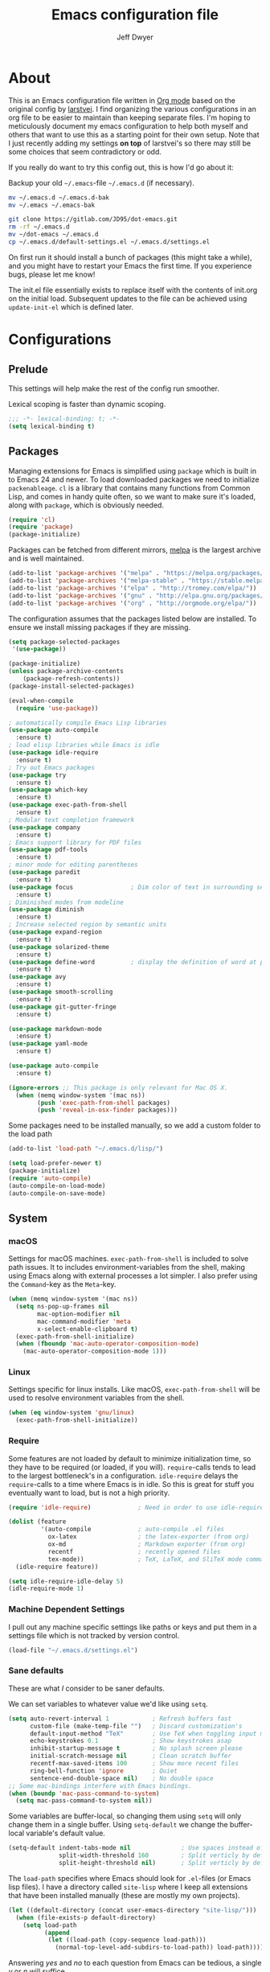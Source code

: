 ﻿#+TITLE: Emacs configuration file
#+AUTHOR: Jeff Dwyer

#+STARTUP: hidestars
#+STARTUP: indent
#+BABEL: :cache yes
#+LATEX_HEADER: \usepackage{parskip}
#+LATEX_HEADER: \usepackage{inconsolata}
#+LATEX_HEADER: \usepackage[utf8]{inputenc}
#+PROPERTY: header-args :tangle yes

* About

This is an Emacs configuration file written in [[http://orgmode.org][Org mode]] based on the original
config by [[https://github.com/larstvei/dot-emacs][larstvei]]. I find organizing the various configurations in an org file
to be easier to maintain than keeping separate files. I'm hoping to
meticulously document my emacs configuration to help both myself and others
that want to use this as a starting point for their own setup. Note that I just
recently adding my settings *on top* of larstvei's so there may still be some
choices that seem contradictory or odd.

If you really do want to try this config out, this is how I'd go about it:

Backup your old =~/.emacs=-file =~/.emacs.d= (if necessary).

#+BEGIN_SRC sh :tangle no
mv ~/.emacs.d ~/.emacs.d-bak
mv ~/.emacs ~/.emacs-bak
#+END_SRC

#+BEGIN_SRC sh :tangle no
git clone https://gitlab.com/JD95/dot-emacs.git
rm -rf ~/.emacs.d
mv ~/dot-emacs ~/.emacs.d
cp ~/.emacs.d/default-settings.el ~/.emacs.d/settings.el
#+END_SRC

On first run it should install a bunch of packages (this might take a
while), and you might have to restart your Emacs the first time. If you
experience bugs, please let me know!

The init.el file essentially exists to replace itself with the contents
of init.org on the initial load. Subsequent updates to the file can be
achieved using =update-init-el= which is defined later.

* Configurations
** Prelude

This settings will help make the rest of the config run smoother.

Lexical scoping is faster than dynamic scoping.

#+BEGIN_SRC emacs-lisp
;;; -*- lexical-binding: t; -*-
(setq lexical-binding t)
#+END_SRC

** Packages

Managing extensions for Emacs is simplified using =package= which is
built in to Emacs 24 and newer. To load downloaded packages we need to
initialize =packenableage=. =cl= is a library that contains many functions from
Common Lisp, and comes in handy quite often, so we want to make sure it's
loaded, along with =package=, which is obviously needed.

#+BEGIN_SRC emacs-lisp
(require 'cl)
(require 'package)
(package-initialize)
#+END_SRC

Packages can be fetched from different mirrors, [[http://melpa.milkbox.net/#/][melpa]] is the largest
archive and is well maintained.

#+BEGIN_SRC emacs-lisp
(add-to-list 'package-archives '("melpa" . "https://melpa.org/packages/"))
(add-to-list 'package-archives '("melpa-stable" . "https://stable.melpa.org/packages/"))
(add-to-list 'package-archives '("elpa" . "http://tromey.com/elpa/"))
(add-to-list 'package-archives '("gnu" . "http://elpa.gnu.org/packages/"))
(add-to-list 'package-archives '("org" . "http://orgmode.org/elpa/"))
#+END_SRC

The configuration assumes that the packages listed below are
installed. To ensure we install missing packages if they are missing.

#+BEGIN_SRC emacs-lisp
(setq package-selected-packages
 '(use-package))

(package-initialize)
(unless package-archive-contents
    (package-refresh-contents))
(package-install-selected-packages)

(eval-when-compile
  (require 'use-package))

; automatically compile Emacs Lisp libraries
(use-package auto-compile
  :ensure t)
; load elisp libraries while Emacs is idle
(use-package idle-require
  :ensure t)
; Try out Emacs packages
(use-package try
  :ensure t)           
(use-package which-key
  :ensure t)
(use-package exec-path-from-shell
  :ensure t)
; Modular text completion framework
(use-package company
  :ensure t)
; Emacs support library for PDF files
(use-package pdf-tools
  :ensure t)
; minor mode for editing parentheses
(use-package paredit
  :ensure t)
(use-package focus                ; Dim color of text in surrounding sections
  :ensure t)
; Diminished modes from modeline
(use-package diminish
  :ensure t)
; Increase selected region by semantic units
(use-package expand-region
  :ensure t)
(use-package solarized-theme
  :ensure t)
(use-package define-word          ; display the definition of word at point
  :ensure t)
(use-package avy
  :ensure t)
(use-package smooth-scrolling
  :ensure t)
(use-package git-gutter-fringe
  :ensure t)

(use-package markdown-mode
  :ensure t)
(use-package yaml-mode
  :ensure t)

(use-package auto-compile
  :ensure t)

(ignore-errors ;; This package is only relevant for Mac OS X.
  (when (memq window-system '(mac ns))
        (push 'exec-path-from-shell packages)
        (push 'reveal-in-osx-finder packages)))

#+END_SRC

Some packages need to be installed manually, so we add a custom folder to the load path
#+BEGIN_SRC emacs-lisp
(add-to-list 'load-path "~/.emacs.d/lisp/")
#+END_SRC

#+BEGIN_SRC emacs-lisp
(setq load-prefer-newer t)
(package-initialize)
(require 'auto-compile)
(auto-compile-on-load-mode)
(auto-compile-on-save-mode)
#+END_SRC

** System
*** macOS

Settings for macOS machines. =exec-path-from-shell= is included to solve
path issues. It to includes environment-variables from the shell, making
using Emacs along with external processes a lot simpler. I also prefer
using the =Command=-key as the =Meta=-key.

#+BEGIN_SRC emacs-lisp
(when (memq window-system '(mac ns))
  (setq ns-pop-up-frames nil
        mac-option-modifier nil
        mac-command-modifier 'meta
        x-select-enable-clipboard t)
  (exec-path-from-shell-initialize)
  (when (fboundp 'mac-auto-operator-composition-mode)
    (mac-auto-operator-composition-mode 1)))
#+END_SRC
*** Linux

Settings specific for linux installs. Like macOS, =exec-path-from-shell= will
be used to resolve environment variables from the shell.

#+BEGIN_SRC emacs-lisp
(when (eq window-system 'gnu/linux)
  (exec-path-from-shell-initialize))
#+END_SRC
*** Require

Some features are not loaded by default to minimize initialization time,
so they have to be required (or loaded, if you will). =require=-calls
tends to lead to the largest bottleneck's in a
configuration. =idle-require= delays the =require=-calls to a time where
Emacs is in idle. So this is great for stuff you eventually want to load,
but is not a high priority.

#+BEGIN_SRC emacs-lisp
   (require 'idle-require)             ; Need in order to use idle-require

   (dolist (feature
            '(auto-compile             ; auto-compile .el files
              ox-latex                 ; the latex-exporter (from org)
              ox-md                    ; Markdown exporter (from org)
              recentf                  ; recently opened files
              tex-mode))               ; TeX, LaTeX, and SliTeX mode commands
     (idle-require feature))

   (setq idle-require-idle-delay 5)
   (idle-require-mode 1)
#+END_SRC
*** Machine Dependent Settings

I pull out any machine specific settings like paths or keys and put them in
a settings file which is not tracked by version control.

#+BEGIN_SRC emacs-lisp
(load-file "~/.emacs.d/settings.el")
#+END_SRC

*** Sane defaults

These are what /I/ consider to be saner defaults.

We can set variables to whatever value we'd like using =setq=.

#+BEGIN_SRC emacs-lisp
   (setq auto-revert-interval 1            ; Refresh buffers fast
         custom-file (make-temp-file "")   ; Discard customization's
         default-input-method "TeX"        ; Use TeX when toggling input method
         echo-keystrokes 0.1               ; Show keystrokes asap
         inhibit-startup-message t         ; No splash screen please
         initial-scratch-message nil       ; Clean scratch buffer
         recentf-max-saved-items 100       ; Show more recent files
         ring-bell-function 'ignore        ; Quiet
         sentence-end-double-space nil)    ; No double space
   ;; Some mac-bindings interfere with Emacs bindings.
   (when (boundp 'mac-pass-command-to-system)
     (setq mac-pass-command-to-system nil))
#+END_SRC

Some variables are buffer-local, so changing them using =setq= will only
change them in a single buffer. Using =setq-default= we change the
buffer-local variable's default value.

#+BEGIN_SRC emacs-lisp
   (setq-default indent-tabs-mode nil              ; Use spaces instead of tabs
                 split-width-threshold 160         ; Split verticly by default
                 split-height-threshold nil)       ; Split verticly by default
#+END_SRC

The =load-path= specifies where Emacs should look for =.el=-files (or
Emacs lisp files). I have a directory called =site-lisp= where I keep all
extensions that have been installed manually (these are mostly my own
projects).

#+BEGIN_SRC emacs-lisp
   (let ((default-directory (concat user-emacs-directory "site-lisp/")))
     (when (file-exists-p default-directory)
       (setq load-path
             (append
              (let ((load-path (copy-sequence load-path)))
                (normal-top-level-add-subdirs-to-load-path)) load-path))))
#+END_SRC

Answering /yes/ and /no/ to each question from Emacs can be tedious, a
single /y/ or /n/ will suffice.

#+BEGIN_SRC emacs-lisp
   (fset 'yes-or-no-p 'y-or-n-p)
#+END_SRC

To avoid file system clutter we put all auto saved files in a single
directory.

#+BEGIN_SRC emacs-lisp
   (defvar emacs-autosave-directory
     (concat user-emacs-directory "autosaves/")
     "This variable dictates where to put auto saves. It is set to a
     directory called autosaves located wherever your .emacs.d/ is
     located.")

   ;; Sets all files to be backed up and auto saved in a single directory.
   (setq backup-directory-alist
         `((".*" . ,emacs-autosave-directory))
         auto-save-file-name-transforms
         `((".*" ,emacs-autosave-directory t)))
#+END_SRC

Set =utf-8= as preferred coding system.

#+BEGIN_SRC emacs-lisp
   (set-language-environment "UTF-8")
#+END_SRC

By default the =narrow-to-region= command is disabled and issues a
warning, because it might confuse new users. I find it useful sometimes,
and don't want to be warned.

#+BEGIN_SRC emacs-lisp
   (put 'narrow-to-region 'disabled nil)
#+END_SRC

Automaticly revert =doc-view=-buffers when the file changes on disk.

#+BEGIN_SRC emacs-lisp
   (add-hook 'doc-view-mode-hook 'auto-revert-mode)
#+END_SRC

*** Modes

There are some modes that are enabled by default that I don't find
particularly useful. We create a list of these modes, and disable all of
these.

#+BEGIN_SRC emacs-lisp
(dolist (mode
         '(tool-bar-mode                ; No toolbars, more room for text
           scroll-bar-mode              ; No scroll bars either
           menu-bar-mode                ; No menubar
           blink-cursor-mode))          ; The blinking cursor gets old
  (funcall mode 0))
#+END_SRC

Let's apply the same technique for enabling modes that are disabled by
default.

#+BEGIN_SRC emacs-lisp
(dolist (mode
         '(abbrev-mode                  ; E.g. sopl -> System.out.println
           column-number-mode           ; Show column number in mode line
           delete-selection-mode        ; Replace selected text
           dirtrack-mode                ; directory tracking in *shell*
           global-company-mode          ; Auto-completion everywhere
           global-git-gutter-mode       ; Show changes latest commit
           global-prettify-symbols-mode ; Greek letters should look greek
           recentf-mode                 ; Recently opened files
           show-paren-mode              ; Highlight matching parentheses
           smooth-scrolling-mode
           which-key-mode))             ; Available keybindings in popup
  (funcall mode 1))

(auto-fill-mode -1)
(remove-hook 'text-mode-hook #'turn-on-auto-fill)

(when (version< emacs-version "24.4")
  (eval-after-load 'auto-compile
    '((auto-compile-on-save-mode 1))))  ; compile .el files on save
#+END_SRC
*** Encryption

This fixes a problem using PGP encryption on windows

#+BEGIN_SRC emacs-lisp
(require 'epa-file)
(epa-file-enable)

(defun epg--list-keys-1 (context name mode)
  "A fix for the epa bug.
Argument CONTEXT Not sure.
Argument NAME Not sure.
Argument MODE Not sure."
  (let ((args (append (if (epg-context-home-directory context)
                          (list "--homedir"
                                (epg-context-home-directory context)))
                      '("--with-colons" "--no-greeting" "--batch"
                        "--with-fingerprint" "--with-fingerprint")
                      (unless (eq (epg-context-protocol context) 'CMS)
                        '("--fixed-list-mode"))))
        (list-keys-option (if (memq mode '(t secret))
                              "--list-secret-keys"
                            (if (memq mode '(nil public))
                                "--list-keys"
                              "--list-sigs")))
        (coding-system-for-read 'binary)
        keys string field index)
    (if name
        (progn
          (unless (listp name)
            (setq name (list name)))
          (while name
            (setq args (append args (list list-keys-option (car name)))
                  name (cdr name))))
      (setq args (append args (list list-keys-option))))
    (with-temp-buffer
      (apply #'call-process
             (epg-context-program context)
             nil (list t nil) nil args)
      (goto-char (point-min))
      (while (re-search-forward "^[a-z][a-z][a-z]:.*" nil t)
        (setq keys (cons (make-vector 15 nil) keys)
              string (match-string 0)
              index 0
              field 0)
        (while (and (< field (length (car keys)))
                    (eq index
                        (string-match "\\([^:]+\\)?:" string index)))
          (setq index (match-end 0))
          (aset (car keys) field (match-string 1 string))
          (setq field (1+ field))))
      (nreverse keys))))
#+END_SRC

*** Visual

Change the color-theme to =gotham=.

#+BEGIN_SRC emacs-lisp
(use-package color-theme-sanityinc-tomorrow 
  :ensure t)

(require 'color-theme-sanityinc-tomorrow)
(if (display-graphic-p)
  (color-theme-sanityinc-tomorrow-night) 
  (load-theme 'solarized t))
#+END_SRC

Use the [[ https://github.com/tonsky/FiraCode][Fira Code]] font if it's installed on the system.

#+BEGIN_SRC emacs-lisp
(cond ((member "Fira Code" (font-family-list))
       (set-face-attribute 'default nil :font "Fira Code")
       (set-frame-font "Fira Code" nil t)))
#+END_SRC

Enable Fira Code ligatures

diminish.el allows you to hide or abbreviate their presence in the
modeline. I rarely look at the modeline to find out what minor-modes are
enabled, so I disable every global minor-mode, and some for lisp editing.

To ensure that the mode is loaded before diminish it, we should use
~with-eval-after-load~. To avoid typing this multiple times a small macro
is provided.

#+BEGIN_SRC emacs-lisp
(defmacro safe-diminish (file mode &optional new-name)
  `(with-eval-after-load ,file
     (diminish ,mode ,new-name)))

(safe-diminish "eldoc" 'eldoc-mode)
(safe-diminish "flyspell" 'flyspell-mode)
(safe-diminish "helm-mode" 'helm-mode)
(safe-diminish "projectile" 'projectile-mode)
(safe-diminish "paredit" 'paredit-mode "()")
#+END_SRC

git-gutter-fringe]] gives a great visual indication of where you've made
changes since your last commit. There are several packages that performs
this task; the reason I've ended up with =git-gutter-fringe= is that it
reuses the (already present) fringe, saving a tiny bit of screen-estate.

I smuggled some configurations from [[https://github.com/torenord/.emacs.d/][torenord]], providing a cleaner look.

#+BEGIN_SRC emacs-lisp
(require 'git-gutter-fringe)

(dolist (p '((git-gutter:added    . "#0c0")
             (git-gutter:deleted  . "#c00")
             (git-gutter:modified . "#c0c")))
  (set-face-foreground (car p) (cdr p))
  (set-face-background (car p) (cdr p)))
#+END_SRC

New in Emacs 24.4 is the =prettify-symbols-mode=! It's neat.

#+BEGIN_SRC emacs-lisp
(setq-default prettify-symbols-alist '(("lambda" . ?λ)
                                       ("delta" . ?Δ)
                                       ("gamma" . ?Γ)
                                       ("phi" . ?φ)
                                       ("psi" . ?ψ)))
#+END_SRC

*** PDF Tools

[[PDF Tools]] makes a huge improvement on the built-in [[http://www.gnu.org/software/emacs/manual/html_node/emacs/Document-View.html][doc-view-mode]]; the only
drawback is the =pdf-tools-install= (which has to be executed before the
package can be used) takes a couple of /seconds/ to execute. Instead of
running it at init-time, we'll run it whenever a PDF is opened. Note that
it's only slow on the first run!

#+BEGIN_SRC emacs-lisp
(add-hook 'pdf-tools-enabled-hook 'auto-revert-mode)
(add-to-list 'auto-mode-alist '("\\.pdf\\'" . pdf-tools-install))
#+END_SRC

*** Completion

I want a pretty aggressive completion system, hence the no delay settings
and short prefix length.

#+BEGIN_SRC emacs-lisp
(setq company-idle-delay 0
      company-echo-delay 0
      company-dabbrev-downcase nil
      company-minimum-prefix-length 2
      company-selection-wrap-around t
      company-transformers '(company-sort-by-occurrence
                             company-sort-by-backend-importance))
#+END_SRC

*** Browser

Sometimes emacs will be unable to find the browser from the path, so the path to the browser is set from settings.

#+BEGIN_SRC emacs-lisp
(setq browse-url-browser-function 'browse-url-generic
  browse-url-generic-program browser-path)
#+END_SRC

* Custom Bindings Map

Inspired by [[http://stackoverflow.com/questions/683425/globally-override-key-binding-in-emacs][this StackOverflow post]] I keep a =custom-bindings-map= that
holds all my custom bindings. This map can be activated by toggling a
simple =minor-mode= that does nothing more than activating the map. This
inhibits other =major-modes= to override these bindings. I keep this at
the end of the init-file to make sure that all functions are actually
defined.

#+BEGIN_SRC emacs-lisp
(defvar custom-bindings-map (make-keymap)
  "A keymap for custom bindings.")
#+END_SRC

Defined here to allow bindings throughout the rest of the config

* Templates

This section sets up templates for files like org-mode reveal presentations
or haskell modules.

#+begin_src emacs-lisp
(defun template-get-value (pair)
  (read-string (nth 1 pair)))

(defun template-get-values (pairs)
  (mapcar #'template-get-value pairs))

(defmacro template-make-lambda (symbols exp)
  `(lambda ,(mapcar #'car symbols) ,exp))

(defun insert-with-newline (value)
  (interactive)
  (insert value)
  (insert "\n"))

(defmacro template-new-template (symbols exp)
  `(let* ((values (template-get-values (quote ,symbols)))
         (template (apply (template-make-lambda ,symbols ,exp) values)))
     (mapc #'insert-with-newline template)))
#+end_src

* User Functions

This updates the compiled init.el file with any changes made to this file.

** Buffer Control

#+BEGIN_SRC emacs-lisp
(defun kill-this-buffer-unless-scratch ()
  "Works like `kill-this-buffer' unless the current buffer is the
,*scratch* buffer. In witch case the buffer content is deleted and
the buffer is buried."
  (interactive)
  (if (not (string= (buffer-name) "*scratch*"))
      (kill-this-buffer)
    (delete-region (point-min) (point-max))
    (switch-to-buffer (other-buffer))
    (bury-buffer "*scratch*")))

(define-key custom-bindings-map (kbd "C-x k") 'kill-this-buffer-unless-scratch)
#+END_SRC

These functions provide something close to ~text-scale-mode~, but for every
buffer, including the minibuffer and mode line.

#+BEGIN_SRC emacs-lisp
(lexical-let* ((default (face-attribute 'default :height))
               (size default))

(defun global-scale-default ()
  (interactive)
  (setq size default)
  (global-scale-internal size))

(defun global-scale-up ()
  (interactive)
  (global-scale-internal (incf size 20)))

(defun global-scale-down ()
  (interactive)
  (global-scale-internal (decf size 20)))

(defun global-scale-internal (arg)
  (set-face-attribute 'default (selected-frame) :height arg)
  (set-temporary-overlay-map
   (let ((map (make-sparse-keymap)))
     (define-key map (kbd "C-=") 'global-scale-up)
     (define-key map (kbd "C-+") 'global-scale-up)
     (define-key map (kbd "C--") 'global-scale-down)
     (define-key map (kbd "C-0") 'global-scale-default) map))))
#+END_SRC

#+BEGIN_SRC emacs-lisp
(define-key custom-bindings-map (kbd "C-c C-0") 'global-scale-default)
(define-key custom-bindings-map (kbd "C-c C-=") 'global-scale-up)
(define-key custom-bindings-map (kbd "C-c C-+") 'global-scale-up)
(define-key custom-bindings-map (kbd "C-c C--") 'global-scale-down)
#+END_SRC

** Classes

This macro allows for the concise creation of classes a la "Let Over Lambda".

#+begin_src emacs-lisp
(defmacro class (name members &rest methods)
  `(defun ,name () (let ,members
     (lambda (msg &rest inputs)
       (let ((slot ,(append '(pcase msg) methods)))
         (if (functionp slot)
             (apply slot inputs)
             slot))))))
#+end_src

** Date and Time

A utility for inserting the current date.

#+BEGIN_SRC emacs-lisp
(defun insert-current-date (&optional omit-day-of-week-p)
   "Insert today's date using the current locale.
  With a prefix argument, the date is inserted without the day of
  the week."
   (interactive "P*")
   (insert (calendar-date-string (calendar-current-date) nil
                                 omit-day-of-week-p)))
#+END_SRC

A utility for inserting the current time

#+BEGIN_SRC emacs-lisp
(defvar current-time-format "%H:%M:%S"
  "Format of date to insert with `insert-current-time' func.
Note the weekly scope of the command's precision.")

(defun insert-current-time ()
  "Insert the current time."
  (interactive)
  (insert (format-time-string current-time-format (current-time))))
#+END_SRC

** Formulas
#+BEGIN_SRC emacs-lisp
(defun average (xs) (/ (apply '+ xs) (float (length xs))))
(defun average-slope (xs) 
  (if (<=(length xs) 1) 
       0 
       (average (zipWith (lambda (x y) (- y x)) xs (cdr xs)))))
#+END_SRC
** Lists
#+BEGIN_SRC emacs-lisp
(defun zipWith (f xs ys)
  (if (or (eq xs nil) (eq ys nil))
     '() 
    (cons (funcall f (car xs) (car ys)) (zipWith f (cdr xs) (cdr ys)))))
(defun zip (xs ys) (zipWith #'list xs ys))
(defun pairs (xs) (zip xs (cdr xs)))
#+END_SRC
** Searching

Often I want to find other occurrences of a word I'm at, or more
specifically the symbol (or tag) I'm at. The
=isearch-forward-symbol-at-point= in Emacs 24.4 works well for this, but
I don't want to be bothered with the =isearch= interface. Rather jump
quickly between occurrences of a symbol, or if non is found, don't do
anything.

#+BEGIN_SRC emacs-lisp
(defun jump-to-symbol-internal (&optional backwardp)
  "Jumps to the next symbol near the point if such a symbol
exists. If BACKWARDP is non-nil it jumps backward."
  (let* ((point (point))
         (bounds (find-tag-default-bounds))
         (beg (car bounds)) (end (cdr bounds))
         (str (isearch-symbol-regexp (find-tag-default)))
         (search (if backwardp 'search-backward-regexp
                   'search-forward-regexp)))
    (goto-char (if backwardp beg end))
    (funcall search str nil t)
    (cond ((<= beg (point) end) (goto-char point))
          (backwardp (forward-char (- point beg)))
          (t  (backward-char (- end point))))))

(defun jump-to-previous-like-this ()
  "Jumps to the previous occurrence of the symbol at point."
  (interactive)
  (jump-to-symbol-internal t))

(defun jump-to-next-like-this ()
  "Jumps to the next occurrence of the symbol at point."
  (interactive)
  (jump-to-symbol-internal))

(define-key custom-bindings-map (kbd "M-,")   'jump-to-previous-like-this)
(define-key custom-bindings-map (kbd "M-.")   'jump-to-next-like-this)
#+END_SRC

I sometimes regret killing the =*scratch*=-buffer, and have realized I
never want to actually kill it. I just want to get it out of the way, and
clean it up. The function below does just this for the
=*scratch*=-buffer, and works like =kill-this-buffer= for any other
buffer. It removes all buffer content and buries the buffer (this means
making it the least likely candidate for =other-buffer=).

This provides a utility for finding the next non-ascii character.
This is useful when pasting text from websites or word.

#+BEGIN_SRC emacs-lisp
(defun find-first-non-ascii-char ()
  "Find the first non-ascii character from point onwards."
  (interactive)
  (let (point)
    (save-excursion
      (setq point
            (catch 'non-ascii
              (while (not (eobp))
                (or (eq (char-charset (following-char))
                        'ascii)
                    (throw 'non-ascii (point)))
                (forward-char 1)))))
    (if point
        (goto-char point)
      (message "No non-ascii characters."))))
#+END_SRC

** Sorting 
#+BEGIN_SRC emacs-lisp
(defun sort-words-in-region (start end)
  "Sort the words in a given region (START and END) and return them as a list."
   (sort (split-string (buffer-substring-no-properties start end)) #'string<))

(defun sort-words-sorted (start end)
  "Sort the words in a given region (START and END) and return them as a string."
  (mapconcat 'identity (sort-words-in-region start end) " "))

;;;###autoload
(defun sort-words (start end)
  "Sort words in region alphabetically.
Then insert them replacing the existing region.
START and END are boundries of the selected region."
  (interactive "r")
  (save-excursion
    (save-restriction
      (narrow-to-region start end)
      (let ((words (sort-words-sorted (point-min) (point-max))))
        (delete-region (point-min) (point-max))
        (goto-char (point-min))
        (insert words)))))
#+END_SRC
** Themes 

When interactively changing the theme (using =M-x load-theme=), the
current custom theme is not disabled. This often gives weird-looking
results; we can advice =load-theme= to always disable themes currently
enabled themes.

#+BEGIN_SRC emacs-lisp
(defadvice load-theme
    (before disable-before-load (theme &optional no-confirm no-enable) activate)
  (mapc 'disable-theme custom-enabled-themes))
#+END_SRC

** Updating Config

#+BEGIN_SRC emacs-lisp
(require 'org)

(defun update-init-el ()
  (interactive)
  ;; Open the configuration
  (find-file (concat user-emacs-directory "init.org"))
  ;; tangle it
  (org-babel-tangle)
  ;; load it
  (load-file (concat user-emacs-directory "init.el"))
  ;; finally byte-compile it
  (byte-compile-file (concat user-emacs-directory "init.el"))
)
#+END_SRC

** Window Controls

This allows a window to shift from a horizontal split into a vertical split

#+BEGIN_SRC emacs-lisp
(defun toggle-window-split ()
  "Change the window split from horizontal to vertical."
  (interactive)
  (if (= (count-windows) 2)
      (let* ((this-win-buffer (window-buffer))
             (next-win-buffer (window-buffer (next-window)))
             (this-win-edges (window-edges (selected-window)))
             (next-win-edges (window-edges (next-window)))
             (this-win-2nd (not (and (<= (car this-win-edges)
                                         (car next-win-edges))
                                     (<= (cadr this-win-edges)
                                         (cadr next-win-edges)))))
             (splitter
              (if (= (car this-win-edges)
                     (car (window-edges (next-window))))
                  'split-window-horizontally
                'split-window-vertically)))
        (delete-other-windows)
        (let ((first-win (selected-window)))
          (funcall splitter)
          (if this-win-2nd (other-window 1))
          (set-window-buffer (selected-window) this-win-buffer)
          (set-window-buffer (next-window) next-win-buffer)
          (select-window first-win)
          (if this-win-2nd (other-window 1))))))

(define-key custom-bindings-map (kbd "C-x |") 'toggle-window-split)
#+END_SRC

Here are some utilities for setting up a workspace. Generally, they
are just present window configs generated from a macro.

#+BEGIN_SRC emacs-lisp
(defun general-workspace ()
 "Set up a general split screen workspace."
 (interactive)
 (delete-other-windows nil)
 (split-window-below nil)
 (split-window-right nil)
 (other-window 1)
 (other-window 1)
 (eshell nil))

 (defun single-window-workspace ()
 "Change to a single window workspace."
 (interactive)
 (delete-other-windows nil)
 (neotree-hide))

#+END_SRC

* Minor Modes 
** avy

Avy is a tool for jumping to specific words based on their first symbol

#+BEGIN_SRC emacs-lisp
(define-key custom-bindings-map (kbd "M-s") 'avy-goto-word-1)
#+END_SRC
** calendar

Define a function to display week numbers in =calender-mode=. The snippet
is from [[http://www.emacswiki.org/emacs/CalendarWeekNumbers][EmacsWiki]].

#+BEGIN_SRC emacs-lisp
(defun calendar-show-week (arg)
  "Displaying week number in calendar-mode."
  (interactive "P")
  (copy-face font-lock-constant-face 'calendar-iso-week-face)
  (set-face-attribute
   'calendar-iso-week-face nil :height 0.7)
  (setq calendar-intermonth-text
        (and arg
             '(propertize
               (format
                "%2d"
                (car (calendar-iso-from-absolute
                      (calendar-absolute-from-gregorian
                       (list month day year)))))
               'font-lock-face 'calendar-iso-week-face))))
#+END_SRC

Evaluate the =calendar-show-week= function.

#+BEGIN_SRC emacs-lisp
(calendar-show-week t)
#+END_SRC
** compnay

#+BEGIN_SRC emacs-lisp
(define-key company-active-map (kbd "C-d") 'company-show-doc-buffer)
(define-key company-active-map (kbd "C-n") 'company-select-next)
(define-key company-active-map (kbd "C-p") 'company-select-previous)
(define-key company-active-map (kbd "<tab>") 'company-complete)

(define-key company-mode-map (kbd "C-:") 'helm-company)
(define-key company-active-map (kbd "C-:") 'helm-company)
#+END_SRC
** evil

These are the configurations for evil mode editing.

#+BEGIN_SRC emacs-lisp
(use-package evil
  :ensure t)

(setq evil-want-abbrev-expand-on-insert-exit nil)
(setq evil-want-integration nil)
(require 'evil)
(evil-mode 1)
#+END_SRC
** expand-region
#+BEGIN_SRC emacs-lisp
(define-key custom-bindings-map (kbd "C->")  'er/expand-region)
(define-key custom-bindings-map (kbd "C-<")  'er/contract-region)
#+END_SRC
** flyspell

Flyspell offers on-the-fly spell checking. We can enable flyspell for all
text-modes with this snippet.

#+BEGIN_SRC emacs-lisp
(when config-use-flyspell 
  (add-hook 'text-mode-hook 'turn-on-flyspell))
#+END_SRC

To use flyspell for programming there is =flyspell-prog-mode=, that only
enables spell checking for comments and strings. We can enable it for all
programming modes using the =prog-mode-hook=.

#+BEGIN_SRC emacs-lisp
(when config-use-flyspell 
  (add-hook 'prog-mode-hook 'flyspell-prog-mode))
#+END_SRC

When working with several languages, we should be able to cycle through
the languages we most frequently use. Every buffer should have a separate
cycle of languages, so that cycling in one buffer does not change the
state in a different buffer (this problem occurs if you only have one
global cycle). We can implement this by using a [[http://www.gnu.org/software/emacs/manual/html_node/elisp/Closures.html][closure]].

#+BEGIN_SRC emacs-lisp
(defun cycle-languages ()
  "Changes the ispell dictionary to the first element in
ISPELL-LANGUAGES, and returns an interactive function that cycles
the languages in ISPELL-LANGUAGES when invoked."
  (lexical-let ((ispell-languages '#1=("american" "norsk" . #1#)))
    (ispell-change-dictionary (car ispell-languages))
    (lambda ()
      (interactive)
      ;; Rotates the languages cycle and changes the ispell dictionary.
      (ispell-change-dictionary
       (car (setq ispell-languages (cdr ispell-languages)))))))
#+END_SRC

=flyspell= signals an error if there is no spell-checking tool is
installed. We can advice =turn-on-flyspell= and =flyspell-prog-mode= to
only try to enable =flyspell= if a spell-checking tool is available. Also
we want to enable cycling the languages by typing =C-c l=, so we bind the
function returned from =cycle-languages=.

#+BEGIN_SRC emacs-lisp
(defadvice turn-on-flyspell (before check nil activate)
  "Turns on flyspell only if a spell-checking tool is installed."
  (when (executable-find ispell-program-name)
    (local-set-key (kbd "C-c l") (cycle-languages))))
#+END_SRC

#+BEGIN_SRC emacs-lisp
(defadvice flyspell-prog-mode (before check nil activate)
  "Turns on flyspell only if a spell-checking tool is installed."
  (when (executable-find ispell-program-name)
    (local-set-key (kbd "C-c l") (cycle-languages))))
#+END_SRC

Some keybindings for ease of use

#+BEGIN_SRC emacs-lisp
(define-key custom-bindings-map (kbd "C-c s") 'ispell-word)
#+END_SRC
** git-gutter
#+BEGIN_SRC emacs-lisp
(define-key custom-bindings-map (kbd "M-g r") #'git-gutter:update-all-windows)
#+END_SRC
** helm

~helm~ has a wonderful feature, being able to grep files by ~C-s~ anywhere,
which is useful. [[http://beyondgrep.com/][ack]] is a great ~grep~-replacement, and is designed to
search source code, so I want to use that if it's available.

Note that some changes in bindings are located in the key bindings (found
near the end of the configuration).

#+BEGIN_SRC emacs-lisp
(use-package helm 
  :ensure t)
(use-package helm-ag
  :ensure t)
(use-package helm-company
  :ensure t)
(use-package helm-projectile
  :ensure t)
(use-package helm-swoop
  :ensure t)
(use-package hydra
  :ensure t)

(require 'helm)
(require 'helm-config)

(setq helm-split-window-in-side-p t
      helm-M-x-fuzzy-match t
      helm-buffers-fuzzy-matching t
      helm-recentf-fuzzy-match t
      helm-move-to-line-cycle-in-source t
      projectile-completion-system 'helm)

(when (executable-find "ack")
  (setq helm-grep-default-command
        "ack -Hn --no-group --no-color %e %p %f"
        helm-grep-default-recurse-command
        "ack -H --no-group --no-color %e %p %f"))

(helm-mode 1)
(helm-projectile-on)
(helm-adaptive-mode 1)
#+END_SRC

#+BEGIN_SRC emacs-lisp
  (define-key custom-bindings-map (kbd "C-c h")   #'helm-command-prefix)
  (define-key custom-bindings-map (kbd "M-x")     'helm-M-x)
  (define-key custom-bindings-map (kbd "M-y")     #'helm-show-kill-ring)
  (define-key custom-bindings-map (kbd "C-x b")   #'helm-mini)
  (define-key custom-bindings-map (kbd "C-x C-f") #'helm-find-files)
  (define-key custom-bindings-map (kbd "C-c h d") #'helm-dash-at-point)
  (define-key custom-bindings-map (kbd "C-c h o") #'helm-occur)
  (define-key custom-bindings-map (kbd "C-c h g") #'helm-google-suggest)
  (define-key custom-bindings-map (kbd "M-i")     #'helm-swoop)
  (define-key custom-bindings-map (kbd "M-I")     #'helm-multi-swoop-all)

  (define-key helm-map (kbd "<tab>") #'helm-execute-persistent-action)
  (define-key helm-map (kbd "C-i")   #'helm-execute-persistent-action)
  (define-key helm-map (kbd "C-z")   #'helm-select-action)
#+END_SRC

*** Helm dash

#+BEGIN_SRC emacs-lisp
(setq helm-dash-browser-func 'eww)
(add-hook 'emacs-lisp-mode-hook
          (lambda () (setq-local helm-dash-docsets '("Emacs Lisp"))))
(add-hook 'haskell-mode-hook
          (lambda () (setq-local helm-dash-docsets '("Haskell"))))
#+END_SRC
** hyrda

Allows for the creation of menus.

#+BEGIN_SRC emacs-lisp
(require 'hydra)
#+END_SRC

*** zoom

This menu allows for zooming in and out of the current buffer.

#+BEGIN_SRC emacs-lisp
(defhydra hydra-zoom nil
"zoom"
  ("k" text-scale-increase "in")
  ("j" text-scale-decrease "out"))

(global-set-key (kbd "<f2>") #'hydra-zoom/body)
#+END_SRC

*** help
#+BEGIN_SRC emacs-lisp
(defhydra hydra-help (:exit t)
    ;; Better to exit after any command because otherwise helm gets in a
    ;; mess, set hint to nil: written out manually.

  "
Describe        ^^Keys                    ^^Search                    ^^Documentation
---------------------------------------------------------------------------------------
_f_unction        _k_eybinding              _a_propros                  _i_nfo
_p_ackage         _w_here-is                _d_oc strings               _n_: man
_m_ode            _b_: show all bindings    _s_: info by symbol         _h_elm-dash
_v_ariable

"
;; Boring help commands...
("e" view-echo-area-messages "messages")
("l" view-lossage "lossage")
("C" describe-coding-system "coding-system")
("I" describe-input-method "input-method")

;; Documentation
("i" info nil)
("n" helm-man-woman nil)
("h" helm-dash)

;; Keybinds
("b" describe-bindings nil)
("c" describe-key-briefly nil)
("k" describe-key nil)
("w" where-is nil)

;; Search
("a" apropos-command nil)
("d" apropos-documentation nil)
("s" info-lookup-symbol nil)

;; Describe
("f" describe-function nil)
("p" describe-package nil)
("m" describe-mode nil)
("v" describe-variable nil)
("y" describe-syntax nil)

;; quit
("q" help-quit "quit"))
(global-set-key (kbd "<f1>") #'hydra-help/body)
#+END_SRC

*** window

#+BEGIN_SRC emacs-lisp
(defhydra hydra-window ()
   "
Movement^^        ^Split^               ^Resize^
---------------------------------------------------
_h_ ←           _v_ertical      _H_ X←
_j_ ↓           _x_ horizontal  _J_ X↓
_k_ ↑           _S_ave          _K_ X↑
_l_ →           _o_nly this     _L_ X→
_d_lt Other
_SPC_ cancel
"
   ("h" windmove-left )
   ("j" windmove-down )
   ("k" windmove-up )
   ("l" windmove-right )
   ("H" evil-window-decrease-width)
   ("J" evil-window-decrease-height)
   ("K" evil-window-increase-height)
   ("L" evil-window-increase-width)
   ("v" (lambda ()
          (interactive)
          (split-window-right)
          (windmove-right))
       )
   ("x" (lambda ()
          (interactive)
          (split-window-below)
          (windmove-down))
       )
   ("S" save-buffer)
   ("d" delete-window)
   ("o" delete-other-windows)
   ("SPC" nil)
   )

(define-key evil-window-map (kbd "C-w") 'hydra-window/body)
#+END_SRC
** magit

#+BEGIN_SRC emacs-lisp
(when config-use-magit 
  (use-package evil-magit :ensure t)
  (evil-magit-init)
  (define-key custom-bindings-map (kbd "C-c m") 'magit-status))
#+END_SRC
** multiple-cursors
#+BEGIN_SRC emacs-lisp
  (define-key custom-bindings-map (kbd "C-c e")  'mc/edit-lines)
  (define-key custom-bindings-map (kbd "C-c a")  'mc/mark-all-like-this)
  (define-key custom-bindings-map (kbd "C-c n")  'mc/mark-next-like-this)
#+END_SRC
** projectile

Use a custom program for projectile's grep

#+BEGIN_SRC emacs-lisp
(setq find-program find-location)
#+END_SRC

Enable projectile mode everywhere.

#+BEGIN_SRC emacs-lisp
(use-package projectile
  :ensure t)
(use-package git-gutter-fringe
  :ensure t)
(use-package magit
  :ensure t)
(use-package flycheck
  :ensure t)

(require 'projectile)
(projectile-mode 1)
(define-key projectile-mode-map (kbd "C-c p") 'projectile-command-map)
#+END_SRC

* Major Modes 
** bash
*** Templates
#+begin_src emacs-lisp
(defun template-new-bash-script()
  (interactive)
  (template-new-template
   ()
   `("#!/bin/sh"
     "USAGE=\"$(basename \"$0\") <inputs>"
     ""
     "where:"
     "  <inputs> has some description\""
     ""
     "if [ \"$#\" == \"4\" ]; then "
     "  echo \"Hello\""
     "else"
     "  echo \"$USAGE\""
     "fi"
    )))
#+end_src
** compilation

I often run ~latexmk -pdf -pvc~ in a compilation buffer, which recompiles
the latex-file whenever it is changed. This often results in annoyingly
large compilation buffers; the following snippet limits the buffer size in
accordance with ~comint-buffer-maximum-size~, which defaults to 1024 lines.

#+BEGIN_SRC emacs-lisp
(add-hook 'compilation-filter-hook 'comint-truncate-buffer)
#+END_SRC
** elfeed

I'm going to use elfeed to create content feeds for sites like youtube
- http://pragmaticemacs.com/emacs/read-your-rss-feeds-in-emacs-with-elfeed/

#+begin_src emacs-lisp
(when config-use-elfeed
  (use-package elfeed-org
    :ensure t
    :config
    (elfeed-org)
    (setq rmh-elfeed-org-files (list "c:/Users/jeffr/Dropbox/Orgzly/content-feed.org"))))
#+end_src

#+begin_src emacs-lisp
(when config-use-elfeed
  (use-package elfeed :ensure t))
#+end_src

** coq
#+BEGIN_SRC emacs-lisp
(when config-use-coq 
  (ignore-errors
    (load coq-proof-site-location))

  (defun coq-setup ()
    (interactive)
    (company-coq-mode)
    (buffer-face-mode))

  (add-hook 'coq-mode-hook #'coq-setup))
#+END_SRC
** haskell

=haskell-doc-mode= is similar to =eldoc=, it displays documentation in
the echo area. Haskell has several indentation modes - I prefer using
=haskell-indent=.

#+BEGIN_SRC emacs-lisp
(when config-use-haskell
  (use-package haskell-mode
    :ensure t)
  
  (setq haskell-stylish-on-save t)
  (setq haskell-mode-stylish-haskell-path "brittany")
  
  (progn
    (use-package intero
      :ensure t)
    (use-package hlint-refactor
      :ensure t)
    (use-package shm
      :ensure t)
  
    (add-hook 'haskell-mode-hook #'intero-mode))
  
  (setq haskell-stylish-on-save t)
  (setq haskell-mode-stylish-haskell-path "brittany")
  (add-hook 'haskell-mode-hook #'flycheck-mode))
#+END_SRC
*** Templates

#+BEGIN_SRC emacs-lisp
(defun template-new-haskell-module ()
  (interactive)
  (template-new-template
   ((module "module:") (f "function:"))
   `(,(concat "module " module " where\n")
     "\n"
     ,(concat f " = undefined\n")
    )))
#+END_SRC
** idris
#+BEGIN_SRC emacs-lisp
(when config-use-idris
  (use-package idris-mode :ensure t)
  (use-package helm-idris :ensure t)
  (add-to-list 'exec-path idris-location))
#+END_SRC

** lisp

#+BEGIN_SRC emacs-lisp
(use-package elmacro
  :ensure t)
(use-package lispy
  :ensure t)
(use-package evil-lispy
  :ensure t)
#+END_SRC

I use =Paredit= when editing lisp code, we enable this for all lisp-modes.

#+BEGIN_SRC emacs-lisp
(dolist (mode '(ielm-mode
                lisp-mode
                emacs-lisp-mode
                lisp-interaction-mode
                scheme-mode))
  ;; add paredit-mode to all mode-hooks
  (add-hook (intern (concat (symbol-name mode) "-hook")) 'paredit-mode))
#+END_SRC

*** Emacs Lisp

In =emacs-lisp-mode= we can enable =eldoc-mode= to display information
about a function or a variable in the echo area.

#+BEGIN_SRC emacs-lisp
(add-hook 'emacs-lisp-mode-hook 'turn-on-eldoc-mode)
(add-hook 'lisp-interaction-mode-hook 'turn-on-eldoc-mode)
#+END_SRC

This advice makes =eval-last-sexp= (bound to =C-x C-e=) replace the sexp with the value.

#+BEGIN_SRC emacs-lisp
(defadvice eval-last-sexp (around replace-sexp (arg) activate)
  "Replace sexp when called with a prefix argument."
  (if arg
      (let ((pos (point)))
        ad-do-it
        (goto-char pos)
        (backward-kill-sexp)
        (forward-sexp))
    ad-do-it))
#+END_SRC
** markdown

This makes =.md=-files open in =markdown-mode=.

#+BEGIN_SRC emacs-lisp
   (add-to-list 'auto-mode-alist '("\\.md\\'" . markdown-mode))
#+END_SRC

I sometimes use a specialized markdown format, where inline math-blocks
can be achieved by surrounding a LaTeX formula with =$math$= and
=$/math$=. Writing these out became tedious, so I wrote a small function.

#+BEGIN_SRC emacs-lisp
   (defun insert-markdown-inline-math-block ()
     "Inserts an empty math-block if no region is active, otherwise wrap a
   math-block around the region."
     (interactive)
     (let* ((beg (region-beginning))
            (end (region-end))
            (body (if (region-active-p) (buffer-substring beg end) "")))
       (when (region-active-p)
         (delete-region beg end))
       (insert (concat "$math$ " body " $/math$"))
       (search-backward " $/math$")))
#+END_SRC

Most of my writing in this markup is in Norwegian, so the dictionary is
set accordingly. The markup is also sensitive to line breaks, so
=auto-fill-mode= is disabled. Of course we want to bind our lovely
function to a key!

#+BEGIN_SRC emacs-lisp
   (add-hook 'markdown-mode-hook
             (lambda ()
               (auto-fill-mode 0)
               (visual-line-mode 1)
               (local-set-key (kbd "C-c b") 'insert-markdown-inline-math-block)) t)
#+END_SRC
** org
#+BEGIN_SRC emacs-lisp
(use-package org-alert
  :ensure t)
(use-package org
  :ensure t)
(use-package org-ref
  :ensure t)
(use-package ox-reveal
  :ensure t)
(use-package ox-twbs
  :ensure t)
(use-package evil-org
  :ensure t)

(setq org-modules '(org-habit))
#+END_SRC

*** editing 

Use aspell if present, mainly useful on windows.

#+BEGIN_SRC emacs-lisp
(cond
 ((executable-find "aspell")
  (setq ispell-program-name "aspell")
  ;; Please note ispell-extra-args contains ACTUAL parameters passed to aspell
  (setq ispell-extra-args '("--sug-mode=ultra" "--lang=en_US"))
 )
)
#+END_SRC

Shortens url links in org mode

#+BEGIN_SRC emacs-lisp
(defun compress-org-link (arg)
  (interactive "P")
  (let ((url (thing-at-point 'url))
    (bounds (bounds-of-thing-at-point 'url)))
    (kill-region (car bounds) (cdr bounds))
    (insert (format "[[%s][%s]]" url (truncate-string-to-width url (if arg (prefix-numeric-value arg) 40) nil nil "...")))))
#+END_SRC

Customizes the structure templates

#+BEGIN_SRC emacs-lisp
(setq org-structure-template-alist
  '(("a" . "export ascii")
    ("c" . "center")
    ("C" . "comment")
    ("e" . "example")
    ("E" . "export")
    ("h" . "export html")
    ("l" . "export latex")
    ("q" . "quote")
    ("s" . "src")
    ("v" . "verse")))
#+END_SRC

Prevents editing invisible text

#+begin_src emacs-lisp
(setq org-catch-invisible-edits 'error)
(setq org-src-preserve-indentation nil) 
(setq org-edit-src-content-indentation 0)
#+end_src
*** evil org

#+BEGIN_SRC emacs-lisp
(require 'evil-org)
(add-hook 'org-mode-hook 'evil-org-mode)
(evil-org-set-key-theme '(navigation insert textobjects additional))
#+END_SRC

*** file associations

#+BEGIN_SRC emacs-lisp
(add-to-list 'auto-mode-alist '("\\.org\\'" . org-mode))
#+END_SRC
*** agenda
**** schedule

Don't delay for scheduled tasks

#+BEGIN_SRC emacs-lisp
(setq org-scheduled-delay-days 0)
#+END_SRC

Hide all tags on agenda view
#+BEGIN_SRC emacs-lisp
(setq org-agenda-hide-tags-regexp ".*")
#+END_SRC

**** habits

#+BEGIN_SRC emacs-lisp
(require 'org-habit)
(setq org-habit-graph-column 40)
(setq org-habit-preceding-days 14)
(setq org-habit-following-days 3)
#+END_SRC

**** todo states

#+BEGIN_SRC emacs-lisp
(setq org-todo-keyword-faces
  '(("TODO" . (:foreground "red"))
    ("PROGRESSING" . (:foreground "orange"))
    ("DEVELOPING" . (:foreground "DarkOrange"))
    ("HOLD" . (:foreground "yellow"))
    ("FAILED" . (:foreground "grey"))
    ("CANCELED" . (:foreground "grey"))
    ("ANSWERED" . (:foreground "green"))))

(setq org-todo-keywords
  '((sequence
    "TODO(t)" "PROGRESSING(p)" "DEVELOPING(v)" "HOLD(h)"
    "|" "DONE(d)" "ANSWERED(a)" "FAILED(f)" "CANCELED(c)")))
#+END_SRC

Sets priority color faces

#+BEGIN_SRC emacs-lisp
(setq org-priority-faces 
  '((?A . (:foreground "green")) 
    (?B . (:foreground "green yellow" :weight 'bold)) 
    (?C . (:foreground "yellow"))
    (?D . (:foreground "gold"))
    (?E . (:foreground "orange"))
    (?F . (:foreground "chocolate"))
    (?G . (:foreground "firebrick"))
    (?H . (:foreground "brown"))
    (?I . (:foreground "plum"))
    (?J . (:foreground "DarkOrchid4"))))

(setq org-highest-priority ?A)
(setq org-lowest-priority ?Z)
(setq org-default-priority ?Z)
#+END_SRC

**** todo editing

These functions helps clear out done tasks in an org file

#+BEGIN_SRC emacs-lisp
(defun org-map-tasks (action state)
  (org-map-entries
    (lambda ()
      (funcall action)
      (setq org-map-continue-from (outline-previous-heading)))
    state 'file))

(defun org-archive-done-tasks ()
  (interactive)
  (org-map-tasks 'org-archive-subtree "/DONE"))

(defun org-cut-done-tasks ()
  (interactive)
  (org-map-tasks 'org-cut-subtree "/DONE"))
#+END_SRC

Generates a sequence of todo items based on a sequence of numbers

#+BEGIN_SRC emacs-lisp
(defun org-todo-sequence ()
  "Creates a list of todo items ending with numbers from start to end"
  (interactive)
  (let* ((item (read-string "todo item: "))
         (start (string-to-number (read-string "start index: ")))
         (end (string-to-number (read-string "end index: ")))
         (todo-item (concat "* TODO " item))
         (line-item (lambda (i) (concat todo-item " " (number-to-string i) "\n")))
         (items (mapcar line-item (number-sequence start end))))
    (mapc 'insert items)))
#+END_SRC

Helps sort sections

#+BEGIN_SRC emacs-lisp
(defun org-sort-alpha-todo ()
  (interactive)
  (org-sort-entries nil ?a)
  (org-sort-entries nil ?p)
  (org-sort-entries nil ?o))
#+END_SRC

#+begin_src emacs-lisp
(setq org-hierarchical-todo-statistics nil)
#+end_src

**** todo navigation

This function will help randomly select a todo in the current tree.

#+BEGIN_SRC emacs-lisp

(defun org-goto-random-subtree (todo-pred &optional depth)
  (interactive)
  (org-back-to-heading t)
  (let ((todos '())
        (target 0)
        (top-level (org-current-level)))
    ;; Gather todo headings
    (org-map-tree
     (lambda () (when (and
                  (if depth
                      (<= (org-current-level) (+ top-level depth))
                      t)
                  (funcall todo-pred))
             (setq todos (cons (point) todos)))))
    ;; Randomly select one
    (goto-char
     (nth (random (- (length todos) 1)) todos)))
)

(defun at-todo (exclude-states)
  (and (org-get-todo-state)
       (member (org-get-todo-state) exclude-states)))

(defun org-goto-random-subtree-todo ()
  (interactive)
  (org-goto-random-subtree
   (lambda () (at-todo '("TODO" "DEVELOPING" "PROGRESSING")))))

(defun org-goto-random-subtree-todo-below ()
  (interactive)
  (org-goto-random-subtree
    (lambda () (at-todo '("TODO" "DEVELOPING" "PROGRESSING")))
    1))
#+END_SRC
*** source blocks 

When editing org-files with source-blocks, we want the source blocks to
be themed as they would in their native mode.

#+BEGIN_SRC emacs-lisp
(setq org-src-fontify-natively t
      org-src-tab-acts-natively t
      org-confirm-babel-evaluate nil
      org-edit-src-content-indentation 0)
#+END_SRC

This is quite an ugly fix for allowing code markup for expressions like
="this string"=, because the quotation marks causes problems.

#+BEGIN_SRC emacs-lisp
(ignore-errors (eval-after-load "org"
  '(progn
     (require 'ob-shell)
     (setcar (nthcdr 2 org-emphasis-regexp-components) " \t\n,")
     (custom-set-variables `(org-emphasis-alist ',org-emphasis-alist)))))
#+END_SRC

*** alerts

Enable [[https://github.com/spegoraro/org-alert][org-alert]]

#+BEGIN_SRC emacs-lisp
;;(require 'org-alert)
;;(setq alert-default-style 'libnotify)
#+END_SRC
Ensure that .org files are opened with org-mode

*** pdf

Org mode does currently not support synctex (which enables you to jump from
a point in your TeX-file to the corresponding point in the pdf), and it
seems like a tricky problem]].

Calling this function from an org-buffer jumps to the corresponding section
in the exported pdf (given that the pdf-file exists), using pdf-tools.

#+BEGIN_SRC emacs-lisp
(defun org-sync-pdf ()
  (interactive)
  (let ((headline (nth 4 (org-heading-components)))
        (pdf (concat (file-name-base (buffer-name)) ".pdf")))
    (when (file-exists-p pdf)
      (find-file-other-window pdf)
      (pdf-links-action-perform
       (cl-find headline (pdf-info-outline pdf)
                :key (lambda (alist) (cdr (assoc 'title alist)))
                :test 'string-equal)))))

(with-eval-after-load 'org
  (define-key org-mode-map (kbd "C-'") 'org-sync-pdf))
#+END_SRC

*** babel

#+BEGIN_SRC emacs-lisp
(ignore-errors
  (org-babel-do-load-languages
   '((dot . t)
     (ledger . t)
     (emacs-lisp . t)
     (bash . t)
     (shell . t)
  )))
#+END_SRC

This allows for the execution of literate sh files.

#+BEGIN_SRC emacs-lisp
(defun sudo-shell-command (command)
  (interactive "MShell command (root): ")
  (with-temp-buffer
    (cd "/sudo::/")
    (async-shell-command command)))
(defun org-tangle-sh ()
  (interactive)
  (find-file buffer-file-name)
  (org-babel-tangle)
  (let ((script-file (concat
          (car (split-string buffer-file-name ".org")) ".sh")))
    (sudo-shell-command
      (concat "chmod +x " script-file " && " "./" script-file))
  )
)
#+END_SRC

*** export

Sometimes I want to use the same org file to export into different sources,
but not include all of the content. For example, if I'm exporting into a
presentation, I might not want to export all of the paragraphs. This is done
by adding advice to the various export commands to ignore certain tags.

#+BEGIN_SRC emacs-lisp
(defun org-ascii-set-export-options
    (orig &optional async subtreep visible-only body-only ext-plist)
  (let ((org-export-exclude-tags '("no_ascii_export")))
    (funcall orig async subtreep visible-only body-only ext-plist)))

(advice-add 'org-ascii-export-to-ascii
            :around #'org-ascii-set-export-options)

(advice-add 'org-ascii-export-as-ascii
            :around #'org-ascii-set-export-options)

(defun org-html-set-export-options
    (orig &optional async subtreep visible-only body-only ext-plist)
  (let ((org-export-exclude-tags '("no_html_export")))
    (funcall orig async subtreep visible-only body-only ext-plist)))

(advice-add 'org-html-export-to-html
            :around #'org-html-set-export-options)

(advice-add 'org-html-export-to-html-and-browse
            :around #'org-html-set-export-options)

(defun org-latex-set-export-options
    (orig &optional async subtreep visible-only body-only ext-plist)
  (let ((org-export-exclude-tags '("no_latex_export")))
    (funcall orig async subtreep visible-only body-only ext-plist)))

(advice-add 'org-latex-export-to-pdf
            :around #'org-latex-set-export-options)

(defun org-reveal-set-export-options
    (orig &optional async subtreep visible-only body-only ext-plist)
  (let ((org-export-exclude-tags '("no_reveal_export")))
    (funcall orig async subtreep visible-only body-only ext-plist)))

(advice-add 'org-reveal-export-to-html
            :around #'org-reveal-set-export-options)

(advice-add 'org-reveal-export-to-html-and-browse
            :around #'org-reveal-set-export-options)

(defun org-twbs-set-export-options
    (orig &optional async subtreep visible-only body-only ext-plist)
  (let ((org-export-exclude-tags '("no_twbs_export")))
    (funcall orig async subtreep visible-only body-only ext-plist)))

(advice-add 'org-twbs-export-to-html
            :around #'org-twbs-set-export-options)

(advice-add 'org-twbs-export-to-html-and-browse
            :around #'org-twbs-set-export-options)
#+END_SRC


This function will render the given org file as html and then insert the result into the current buffer. This is useful for embedding the contents of other org files.

#+begin_src emacs-lisp
(defun render-org-twbs (org-file)
  "Render the given org file as html using twbs."

  (interactive "f\nf")

  (unless (string= "org" (file-name-extension org-file))
    (error "INFILE must be an org file."))

  (let* ;; Check if the file is already open
        ((open (find-buffer-visiting org-file))

        ;; Load the file into a buffer
        (org-file-buffer (find-file-noselect org-file))

        ;; Switch to temp buffers to render contents of org file
        (result (with-current-buffer org-file-buffer 
                  ;; Temporarily use the org-file-buffer and render
                  (org-twbs-export-as-html nil nil t t)
                  (with-current-buffer "*Org HTML Export*" 
                     ;; Temporarily switch and get result of render
                     (buffer-string)))))

    (kill-buffer "*Org HTML Export*")

    ;; Don't kill the buffer if it was open previously
    (unless open (kill-buffer org-file-buffer))

    result))
#+end_src
*** latex

=.tex=-files should be associated with =latex-mode= instead of
=tex-mode=.

#+BEGIN_SRC emacs-lisp
(add-to-list 'auto-mode-alist '("\\.tex\\'" . latex-mode))
#+END_SRC

Use ~biblatex~ for bibliography.

#+BEGIN_SRC emacs-lisp
(setq-default bibtex-dialect 'biblatex)
#+END_SRC

When exporting from org-mode to pdf via latex, use pdflatex and bibtex. Uses
an explicit bash command to allow for this to work on windows via the linux
subsystem.

#+BEGIN_SRC emacs-lisp
(setq org-highlight-latex-and-related '(latex script entities))
(setq org-latex-pdf-process
    '("bash -c \"pdflatex -interaction nonstopmode -output-directory %o %f\""
      "bash -c \"bibtex %b\""
      "bash -c \"pdflatex -interaction nonstopmode -output-directory %o %f\""
      "bash -c \"pdflatex -interaction nonstopmode -output-directory %o %f\""))
#+END_SRC
*** ref
#+BEGIN_SRC emacs-lisp
(require 'org-ref)
#+END_SRC
*** templates
**** latex

#+begin_src emacs-lisp
(defun template-new-org-latex ()
  (interactive)
  (template-new-template
   ((title "title:") (author "author:") (date "date:"))
   `(,(concat "#+title: " title)
     ,(concat "#+author: " author)
     ,(concat "#+date: " date)
     "#+startup: hidestar"
     "#+startup: indent"
     "\n"
     "# latex options"
     "#+options: toc:nil"
     "#+latex_header: \\usepackage[margin=1.5in]{geometry}"
     "#+latex_header: \\usepackage{apacite}"
     "#+latex_header: \\usepackage{setspace}"
     )))
#+end_src

**** reveal

#+BEGIN_SRC emacs-lisp
(defun template-new-org-reveal-presentation ()
  (interactive)
  (template-new-template
   ((title "title:") (author "author:") (date "date:"))
   `("#+STARTUP: indent"
     "#+STARTUP: hidestar"
     ""
     "#+REVEAL_ROOT: http://cdn.jsdelivr.net/reveal.js/3.0.0/"
     "#+REVEAL_THEME: serif"
     "#+OPTIONS: num:nil timestamp:nil html-postamble:nil tags:nil toc:nil"
     ""
     ,(concat "#+TITLE: " title)
     ,(concat "#+AUTHOR: " author)
     ,(concat "#+DATE: " date)
     )))
#+END_SRC

**** blogging
#+BEGIN_SRC emacs-lisp
(defun template-new-org-blog-post ()
  (interactive)
  (template-new-template
    ((title "title:"))
    `(,(concat "#+title: " title)
     "#+startup: hidestar"
     "#+startup: indent"
     ""
     "# latex options"
     "#+options: toc:nil num:nil html-postamble:nil date:nil"
     "#+latex_header: \\usepackage[margin=1.5in]{geometry}"
     "#+latex_header: \\usepackage{setspace}"
     ""
  )))
#+END_SRC
*** keybindings

#+BEGIN_SRC emacs-lisp
(define-key custom-bindings-map (kbd "C-c c")       'org-capture)
(define-key custom-bindings-map (kbd "C-c t")
  (lambda () (interactive) (org-agenda nil "n")))
(define-key custom-bindings-map (kbd "C-c l")       'org-store-link)
(define-key custom-bindings-map (kbd "C-c a")       'org-agenda)
#+END_SRC
** purescript
#+BEGIN_SRC emacs-lisp
(when config-use-purescript
  (use-package purescript-mode
    :ensure t)
  (use-package psc-ide
    :ensure t)
  
  (require 'psc-ide)
  
  (defun purescript-setup ()
    (psc-ide-mode)
    (company-mode)
    (flycheck-mode)
    (turn-on-purescript-indentation)
    )
  
  (add-hook 'purescript-mode-hook #'purescript-setup))
#+END_SRC
*** Templates

#+BEGIN_SRC emacs-lisp
(defun template-new-purescript-halogen-component ()
  "Generate a new purescript halogen component."
  (interactive)
  (template-new-template
   ((name "name:"))
   `(,(concat "module Component." name "(State(..),Query(..)," (downcase name) ") where\n")
     ""
     "import CSS"
     "import CSS.Elements as CSS"
     "import CSS.Geometry as CSS"
     "import CSS.Selector as CSS"
     "import CSS.Stylesheet as CSS"
     "import CSS.TextAlign as CSS"
     "import CSS.Size as CSS"
     "import Control.Monad.Aff (Aff)"
     "import DOM.HTmL.Indexed as D"
     "import Data.Maybe (Maybe(..))"
     "import Halogen as H"
     "import Halogen.HTML as HH"
     "import Halogen.HTML.CSS as HC"
     "import Halogen.HTML.Events as HE"
     "import Halogen.HTML.Properties as HP"
     "import Halogen.Themes.Bootstrap3 as HC"
     "import Network.HTTP.Affjax as AX"
     "import Prelude (type (~>), Unit, Void, bind, const, discard, pure, ($))"
     ""
     "import Types as T"
     ""
     "data State = State"
     ""
     "data Query a = Input a"
     ""
     "data ChildQuery a = ChildInput a"
     ""
     "type Slot = Int"
     ""
     "render :: forall eff. State -> H.ParentHTML Query ChildQuery Slot (Aff (T.Effect eff))"
     "render st = HH.div_ []"
     ""
     "initialState :: State"
     "initialState = State"
     ""
     "eval :: forall eff. Query ~> H.ParentDSL State Query ChildQuery Slot Void (Aff (T.Effect eff))"
     "eval = case _ of"
     "  Input next -> pure next"
     ""
     ,(concat (downcase name) " :: forall eff. H.Component HH.HTML Query Unit Void (Aff (T.Effect eff))")
     ,(concat (downcase name) " =")
     "  H.parentComponent"
     "    { initialState: const initialState"
     "    , render"
     "    , eval"
     "    , receiver: const Nothing"
     "    }"))
  )
#+END_SRC
** python
#+BEGIN_SRC emacs-lisp
(when config-use-python
  (use-package elpy
    :ensure t)
  (use-package py-autopep8
    :ensure t)
  
  (elpy-enable)
  
  (when (require 'flycheck nil t)
    (setq elpy-modules (delq 'elpy-module-flymake elpy-modules))
    (add-hook 'elpy-mode-hook 'flycheck-mode))
  
  (setq py-autopep8-options '("--max-line-length=100"))
  
  ;; Highlight character at "fill-column" position.
  (add-hook 'python-mode-hook
            (lambda () (interactive)
              (set-variable 'py-indent-offset 4)
              (set-variable 'indent-tabs-mode nil))))
#+END_SRC
*** Templates

#+BEGIN_SRC emacs-lisp
(defun template-new-python-sript ()
  (interactive)
  (template-new-template
   ()
   '("#!~/usr/bin/env python"
     ""
     "if __name__=='__main__':"
     "    pass"
     )))
#+END_SRC
** javascript
#+BEGIN_SRC emacs-lisp
(when config-use-javascript
  (use-package js2-mode :ensure t))
#+END_SRC
** nix
#+BEGIN_SRC emacs-lisp
(when config-use-nix
  (use-package nix-mode
    :ensure t))
#+END_SRC
** rust

#+BEGIN_SRC emacs-lisp
(when config-use-rust
  (use-package rust-mode
    :ensure t)
  (use-package racer
    :ensure t)
  (use-package flycheck-rust
    :ensure t)
  (use-package flycheck-rust
    :ensure t)
  (use-package cargo
    :ensure t)
  
  (require 'rust-mode)
  
  (defun rust-mode-setup ()
    (cargo-minor-mode nil))
  
  (defun racer-mode-setup ()
    (eldoc-mode))
  
  (add-hook 'rust-mode-hook #'rust-mode-setup)
  
  (define-key rust-mode-map (kbd "TAB") #'company-indent-or-complete-common)
  (define-key rust-mode-map (kbd "C-?") #'racer-describe)
  (setq company-tooltip-align-annotations t)
  
  (setq rust-format-on-save t))
#+END_SRC

** shell

Inspired by [[https://github.com/torenord/.emacs.d][torenord]], I maintain quick access to shell buffers with bindings
~M-1~ to ~M-9~. In addition, the ~M-§~ (on an international English
keyboard) is bound toggle between the last visited shell, and the last
visited non-shell buffer. The following functions facilitate this, and are
bound in the [[Key bindings]] section.

#+BEGIN_SRC emacs-lisp
   (lexical-let ((last-shell ""))
     (defun toggle-shell ()
       (interactive)
       (cond ((string-match-p "^\\*shell<[1-9][0-9]*>\\*$" (buffer-name))
              (goto-non-shell-buffer))
             ((get-buffer last-shell) (switch-to-buffer last-shell))
             (t (shell (setq last-shell "*shell<1>*")))))

     (defun switch-shell (n)
       (let ((buffer-name (format "*shell<%d>*" n)))
         (setq last-shell buffer-name)
         (cond ((get-buffer buffer-name)
                (switch-to-buffer buffer-name))
               (t (shell buffer-name)
                  (rename-buffer buffer-name)))))

     (defun goto-non-shell-buffer ()
       (let* ((r "^\\*shell<[1-9][0-9]*>\\*$")
              (shell-buffer-p (lambda (b) (string-match-p r (buffer-name b))))
              (non-shells (cl-remove-if shell-buffer-p (buffer-list))))
         (when non-shells
           (switch-to-buffer (first non-shells))))))
#+END_SRC

Don't query whether or not the ~shell~-buffer should be killed, just kill
it.

#+BEGIN_SRC emacs-lisp
   (defadvice shell (after kill-with-no-query nil activate)
     (set-process-query-on-exit-flag (get-buffer-process ad-return-value) nil))
#+END_SRC

I'd like the =C-l= to work more like the standard terminal (which works
like running =clear=), and resolve this by simply removing the
buffer-content. Mind that this is not how =clear= works, it simply adds a
bunch of newlines, and puts the prompt at the top of the window, so it
does not remove anything. In Emacs removing stuff is less of a worry,
since we can always undo!

#+BEGIN_SRC emacs-lisp
   (defun clear-comint ()
     "Runs `comint-truncate-buffer' with the
   `comint-buffer-maximum-size' set to zero."
     (interactive)
     (let ((comint-buffer-maximum-size 0))
       (comint-truncate-buffer)))
#+END_SRC

The =clear-shell= should only be bound in =comint-mode=, which is a mode
most shell and REPL's is derived from.

#+BEGIN_SRC emacs-lisp
   (add-hook 'comint-mode-hook (lambda () (local-set-key (kbd "C-l") 'clear-comint)))
#+END_SRC

* Finalize Settings 

Lastly we need to activate the map by creating and activating the
=minor-mode=.

#+BEGIN_SRC emacs-lisp
(define-minor-mode custom-bindings-mode
  "A mode that activates custom-bindings."
  t nil custom-bindings-map)
#+END_SRC
* License

My Emacs configurations written in Org mode.

Copyright (c) 2018 Jeff Dwyer

This program is free software: you can redistribute it and/or modify
it under the terms of the GNU General Public License as published by
the Free Software Foundation, either version 3 of the License, or
(at your option) any later version.

This program is distributed in the hope that it will be useful,
but WITHOUT ANY WARRANTY; without even the implied warranty of
MERCHANTABILITY or FITNESS FOR A PARTICULAR PURPOSE.  See the
GNU General Public License for more details.

You should have received a copy of the GNU General Public License
along with this program.  If not, see <http://www.gnu.org/licenses/>.
